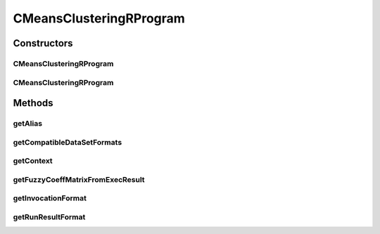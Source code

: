 .. java:import:: java.io File

.. java:import:: java.util HashSet

.. java:import:: java.util Set

.. java:import:: org.rosuda REngine.REXP

.. java:import:: org.rosuda REngine.REXPMismatchException

.. java:import:: org.rosuda REngine.Rserve.RserveException

.. java:import:: utils ArraysExt

.. java:import:: de.clusteval.context Context

.. java:import:: de.clusteval.context UnknownContextException

.. java:import:: de.clusteval.data.dataset.format DataSetFormat

.. java:import:: de.clusteval.data.dataset.format UnknownDataSetFormatException

.. java:import:: de.clusteval.framework RLibraryRequirement

.. java:import:: de.clusteval.framework.repository RegisterException

.. java:import:: de.clusteval.framework.repository Repository

.. java:import:: de.clusteval.program Program

.. java:import:: de.clusteval.run.result.format RunResultFormat

.. java:import:: de.clusteval.run.result.format UnknownRunResultFormatException

.. java:import:: file FileUtils

CMeansClusteringRProgram
========================

.. java:package:: de.clusteval.program.r
   :noindex:

.. java:type:: @RLibraryRequirement public class CMeansClusteringRProgram extends AbsoluteAndRelativeDataRProgram

   This class is an implementation of C-Means Clustering based on the R-framework implementation in the cmeans() method which is contained in the e1071 library.

   :author: Christian Wiwie

Constructors
------------
CMeansClusteringRProgram
^^^^^^^^^^^^^^^^^^^^^^^^

.. java:constructor:: public CMeansClusteringRProgram(Repository repository) throws RegisterException
   :outertype: CMeansClusteringRProgram

   :param repository:
   :throws RegisterException:

CMeansClusteringRProgram
^^^^^^^^^^^^^^^^^^^^^^^^

.. java:constructor:: public CMeansClusteringRProgram(CMeansClusteringRProgram other) throws RegisterException
   :outertype: CMeansClusteringRProgram

   The copy constructor of C-Means clustering.

   :param other: The object to clone.
   :throws RegisterException:

Methods
-------
getAlias
^^^^^^^^

.. java:method:: @Override public String getAlias()
   :outertype: CMeansClusteringRProgram

getCompatibleDataSetFormats
^^^^^^^^^^^^^^^^^^^^^^^^^^^

.. java:method:: @Override public Set<DataSetFormat> getCompatibleDataSetFormats() throws UnknownDataSetFormatException
   :outertype: CMeansClusteringRProgram

getContext
^^^^^^^^^^

.. java:method:: @Override public Context getContext() throws UnknownContextException
   :outertype: CMeansClusteringRProgram

getFuzzyCoeffMatrixFromExecResult
^^^^^^^^^^^^^^^^^^^^^^^^^^^^^^^^^

.. java:method:: @Override protected float[][] getFuzzyCoeffMatrixFromExecResult() throws RserveException, REXPMismatchException, InterruptedException
   :outertype: CMeansClusteringRProgram

getInvocationFormat
^^^^^^^^^^^^^^^^^^^

.. java:method:: @Override public String getInvocationFormat()
   :outertype: CMeansClusteringRProgram

getRunResultFormat
^^^^^^^^^^^^^^^^^^

.. java:method:: @Override public RunResultFormat getRunResultFormat() throws UnknownRunResultFormatException
   :outertype: CMeansClusteringRProgram

